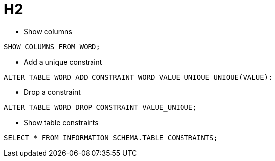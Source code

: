 # H2

* Show columns

```sql
SHOW COLUMNS FROM WORD;
```

* Add a unique constraint

```sql
ALTER TABLE WORD ADD CONSTRAINT WORD_VALUE_UNIQUE UNIQUE(VALUE);
```

* Drop a constraint

```sql
ALTER TABLE WORD DROP CONSTRAINT VALUE_UNIQUE;
```

* Show table constraints

```sql
SELECT * FROM INFORMATION_SCHEMA.TABLE_CONSTRAINTS;
```
